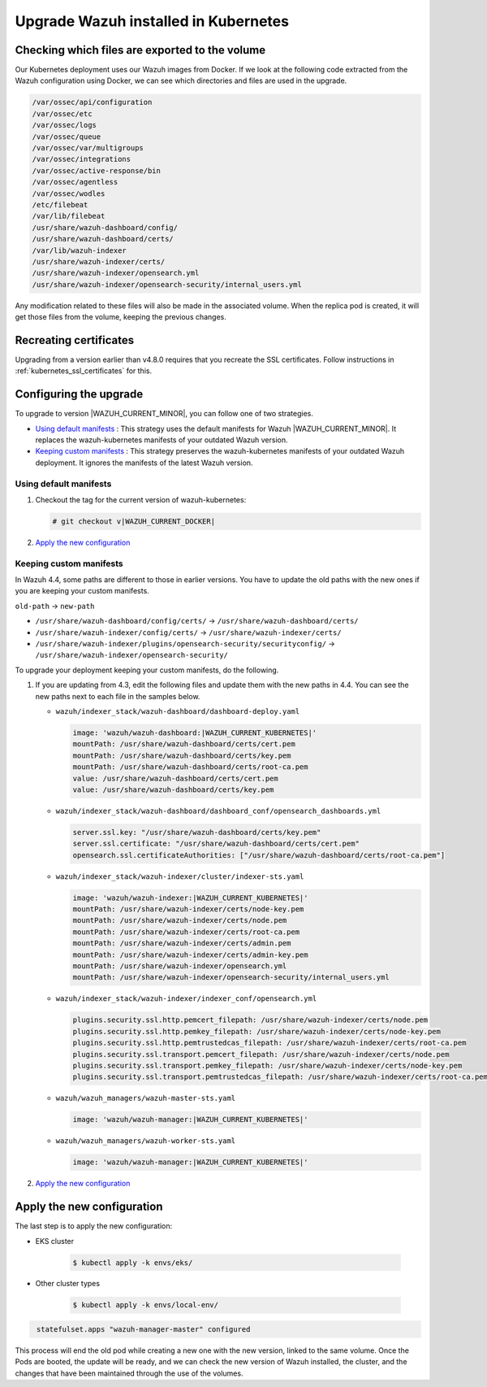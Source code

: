 .. Copyright (C) 2015, Wazuh, Inc.

.. meta::
   :description: Check out how to upgrade Wazuh installed in Kubernetes, creating a new pod linked to the same volume but with the new updated version.

.. _kubernetes_upgrade:

Upgrade Wazuh installed in Kubernetes
=====================================

Checking which files are exported to the volume
-----------------------------------------------

Our Kubernetes deployment uses our Wazuh images from Docker. If we look at the following code extracted from the Wazuh configuration using Docker, we can see which directories and files are used in the upgrade.

.. code-block:: none
    
    /var/ossec/api/configuration
    /var/ossec/etc
    /var/ossec/logs
    /var/ossec/queue
    /var/ossec/var/multigroups
    /var/ossec/integrations
    /var/ossec/active-response/bin
    /var/ossec/agentless
    /var/ossec/wodles
    /etc/filebeat
    /var/lib/filebeat
    /usr/share/wazuh-dashboard/config/
    /usr/share/wazuh-dashboard/certs/
    /var/lib/wazuh-indexer
    /usr/share/wazuh-indexer/certs/
    /usr/share/wazuh-indexer/opensearch.yml
    /usr/share/wazuh-indexer/opensearch-security/internal_users.yml


Any modification related to these files will also be made in the associated volume. When the replica pod is created, it will get those files from the volume, keeping the previous changes.


Recreating certificates
-----------------------

Upgrading from a version earlier than v4.8.0 requires that you recreate the SSL certificates. Follow instructions in :ref:`kubernetes_ssl_certificates` for this.

Configuring the upgrade
-----------------------

To upgrade to version |WAZUH_CURRENT_MINOR|, you can follow one of two strategies.

-  `Using default manifests`_ : This strategy uses the default manifests for Wazuh |WAZUH_CURRENT_MINOR|. It replaces the wazuh-kubernetes manifests of your outdated Wazuh version.
-  `Keeping custom manifests`_ : This strategy preserves the wazuh-kubernetes manifests of your outdated Wazuh deployment. It ignores the manifests of the latest Wazuh version.

Using default manifests
^^^^^^^^^^^^^^^^^^^^^^^

#. Checkout the tag for the current version of wazuh-kubernetes:

   .. code-block::

      # git checkout v|WAZUH_CURRENT_DOCKER|

#. `Apply the new configuration`_

Keeping custom manifests
^^^^^^^^^^^^^^^^^^^^^^^^

In Wazuh 4.4, some paths are different to those in earlier versions. You have to update the old paths with the new ones if you are keeping your custom manifests.

``old-path`` -> ``new-path``

-  ``/usr/share/wazuh-dashboard/config/certs/`` -> ``/usr/share/wazuh-dashboard/certs/``
-  ``/usr/share/wazuh-indexer/config/certs/`` -> ``/usr/share/wazuh-indexer/certs/``
-  ``/usr/share/wazuh-indexer/plugins/opensearch-security/securityconfig/`` -> ``/usr/share/wazuh-indexer/opensearch-security/``

To upgrade your deployment keeping your custom manifests, do the following.

#. If you are updating from 4.3, edit the following files and update them with the new paths in 4.4. You can see the new paths next to each file in the samples below.

   -  ``wazuh/indexer_stack/wazuh-dashboard/dashboard-deploy.yaml``

      .. code-block:: yaml

         image: 'wazuh/wazuh-dashboard:|WAZUH_CURRENT_KUBERNETES|'
         mountPath: /usr/share/wazuh-dashboard/certs/cert.pem
         mountPath: /usr/share/wazuh-dashboard/certs/key.pem
         mountPath: /usr/share/wazuh-dashboard/certs/root-ca.pem
         value: /usr/share/wazuh-dashboard/certs/cert.pem
         value: /usr/share/wazuh-dashboard/certs/key.pem

   -  ``wazuh/indexer_stack/wazuh-dashboard/dashboard_conf/opensearch_dashboards.yml``

      .. code-block:: yaml

         server.ssl.key: "/usr/share/wazuh-dashboard/certs/key.pem"
         server.ssl.certificate: "/usr/share/wazuh-dashboard/certs/cert.pem"
         opensearch.ssl.certificateAuthorities: ["/usr/share/wazuh-dashboard/certs/root-ca.pem"]

   -  ``wazuh/indexer_stack/wazuh-indexer/cluster/indexer-sts.yaml``

      .. code-block:: yaml

         image: 'wazuh/wazuh-indexer:|WAZUH_CURRENT_KUBERNETES|'
         mountPath: /usr/share/wazuh-indexer/certs/node-key.pem
         mountPath: /usr/share/wazuh-indexer/certs/node.pem
         mountPath: /usr/share/wazuh-indexer/certs/root-ca.pem
         mountPath: /usr/share/wazuh-indexer/certs/admin.pem
         mountPath: /usr/share/wazuh-indexer/certs/admin-key.pem
         mountPath: /usr/share/wazuh-indexer/opensearch.yml
         mountPath: /usr/share/wazuh-indexer/opensearch-security/internal_users.yml

   -  ``wazuh/indexer_stack/wazuh-indexer/indexer_conf/opensearch.yml``

      .. code-block:: yaml

         plugins.security.ssl.http.pemcert_filepath: /usr/share/wazuh-indexer/certs/node.pem
         plugins.security.ssl.http.pemkey_filepath: /usr/share/wazuh-indexer/certs/node-key.pem
         plugins.security.ssl.http.pemtrustedcas_filepath: /usr/share/wazuh-indexer/certs/root-ca.pem
         plugins.security.ssl.transport.pemcert_filepath: /usr/share/wazuh-indexer/certs/node.pem
         plugins.security.ssl.transport.pemkey_filepath: /usr/share/wazuh-indexer/certs/node-key.pem
         plugins.security.ssl.transport.pemtrustedcas_filepath: /usr/share/wazuh-indexer/certs/root-ca.pem

   -  ``wazuh/wazuh_managers/wazuh-master-sts.yaml``

      .. code-block:: yaml

         image: 'wazuh/wazuh-manager:|WAZUH_CURRENT_KUBERNETES|'

   -  ``wazuh/wazuh_managers/wazuh-worker-sts.yaml``

      .. code-block:: yaml

         image: 'wazuh/wazuh-manager:|WAZUH_CURRENT_KUBERNETES|'

#. `Apply the new configuration`_

Apply the new configuration
---------------------------

The last step is to apply the new configuration:

- EKS cluster

    .. code-block:: console

         $ kubectl apply -k envs/eks/

- Other cluster types

    .. code-block:: console

         $ kubectl apply -k envs/local-env/


.. code-block:: none
    :class: output

     statefulset.apps "wazuh-manager-master" configured

This process will end the old pod while creating a new one with the new version, linked to the same volume. Once the Pods are booted, the update will be ready, and we can check the new version of Wazuh installed, the cluster, and the changes that have been maintained through the use of the volumes.
